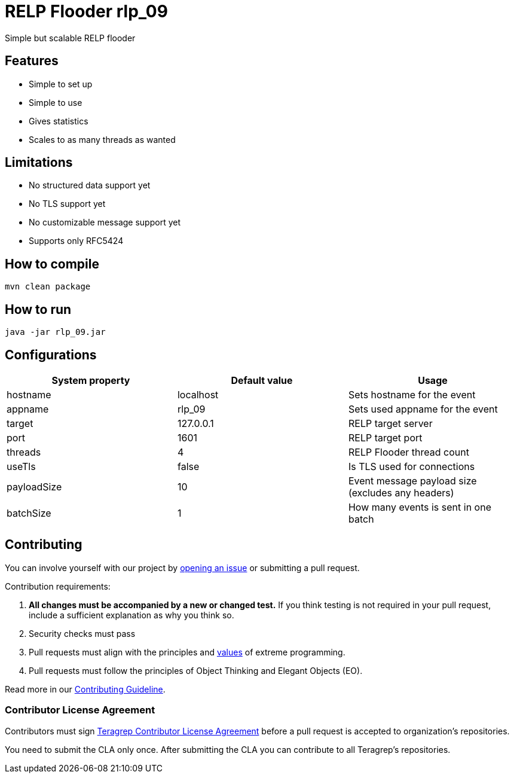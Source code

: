 # RELP Flooder rlp_09

Simple but scalable RELP flooder

## Features

- Simple to set up
- Simple to use
- Gives statistics
- Scales to as many threads as wanted

## Limitations

- No structured data support yet
- No TLS support yet
- No customizable message support yet
- Supports only RFC5424

## How to compile

`mvn clean package`

## How to run

`java -jar rlp_09.jar`

## Configurations


[cols="3"]
|===
|System property|Default value|Usage

|hostname|localhost|Sets hostname for the event
|appname|rlp_09|Sets used appname for the event
|target|127.0.0.1|RELP target server
|port|1601|RELP target port
|threads|4|RELP Flooder thread count
|useTls|false|Is TLS used for connections
|payloadSize|10|Event message payload size (excludes any headers)
|batchSize|1|How many events is sent in one batch

|===

## Contributing

You can involve yourself with our project by https://github.com/teragrep/rlp_09/issues/new/choose[opening an issue] or submitting a pull request.

Contribution requirements:

. *All changes must be accompanied by a new or changed test.* If you think testing is not required in your pull request, include a sufficient explanation as why you think so.
. Security checks must pass
. Pull requests must align with the principles and http://www.extremeprogramming.org/values.html[values] of extreme programming.
. Pull requests must follow the principles of Object Thinking and Elegant Objects (EO).

Read more in our https://github.com/teragrep/teragrep/blob/main/contributing.adoc[Contributing Guideline].

### Contributor License Agreement

Contributors must sign https://github.com/teragrep/teragrep/blob/main/cla.adoc[Teragrep Contributor License Agreement] before a pull request is accepted to organization's repositories.

You need to submit the CLA only once. After submitting the CLA you can contribute to all Teragrep's repositories.
